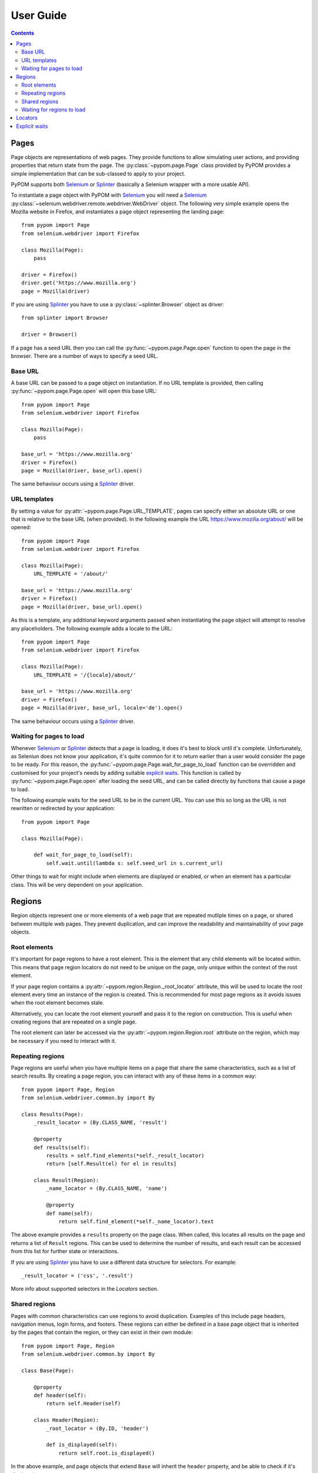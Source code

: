 User Guide
==========

.. contents:: :depth: 3

Pages
-----

Page objects are representations of web pages. They provide functions to allow
simulating user actions, and providing properties that return state from the
page. The :py:class:`~pypom.page.Page` class provided by PyPOM provides a
simple implementation that can be sub-classed to apply to your project.

PyPOM supports both Selenium_ or Splinter_ (basically a Selenium wrapper with
a more usable API).

To instantiate a page object with PyPOM with Selenium_ you will need a Selenium_
:py:class:`~selenium.webdriver.remote.webdriver.WebDriver` object. The
following very simple example opens the Mozilla website in Firefox, and
instantiates a page object representing the landing page::

  from pypom import Page
  from selenium.webdriver import Firefox

  class Mozilla(Page):
      pass

  driver = Firefox()
  driver.get('https://www.mozilla.org')
  page = Mozilla(driver)

If you are using Splinter_ you have to use a :py:class:`~splinter.Browser` object
as driver::

  from splinter import Browser

  driver = Browser()


If a page has a seed URL then you can call the :py:func:`~pypom.page.Page.open`
function to open the page in the browser. There are a number of ways to specify
a seed URL.

Base URL
~~~~~~~~

A base URL can be passed to a page object on instantiation. If no URL template
is provided, then calling :py:func:`~pypom.page.Page.open` will open this base
URL::

  from pypom import Page
  from selenium.webdriver import Firefox

  class Mozilla(Page):
      pass

  base_url = 'https://www.mozilla.org'
  driver = Firefox()
  page = Mozilla(driver, base_url).open()

The same behaviour occurs using a Splinter_ driver.

URL templates
~~~~~~~~~~~~~

By setting a value for :py:attr:`~pypom.page.Page.URL_TEMPLATE`, pages can
specify either an absolute URL or one that is relative to the base URL (when
provided). In the following example the URL https://www.mozilla.org/about/ will
be opened::

  from pypom import Page
  from selenium.webdriver import Firefox

  class Mozilla(Page):
      URL_TEMPLATE = '/about/'

  base_url = 'https://www.mozilla.org'
  driver = Firefox()
  page = Mozilla(driver, base_url).open()

As this is a template, any additional keyword arguments passed when
instantiating the page object will attempt to resolve any placeholders. The
following example adds a locale to the URL::

  from pypom import Page
  from selenium.webdriver import Firefox

  class Mozilla(Page):
      URL_TEMPLATE = '/{locale}/about/'

  base_url = 'https://www.mozilla.org'
  driver = Firefox()
  page = Mozilla(driver, base_url, locale='de').open()

The same behaviour occurs using a Splinter_ driver.

Waiting for pages to load
~~~~~~~~~~~~~~~~~~~~~~~~~

Whenever Selenium_ or Splinter_ detects that a page is loading, it does it's best to block
until it's complete. Unfortunately, as Seleniun does not know your application,
it's quite common for it to return earlier than a user would consider the page
to be ready. For this reason, the :py:func:`~pypom.page.Page.wait_for_page_to_load`
function can be overridden and customised for your project's needs by adding
suitable `explicit waits`_. This function is called by :py:func:`~pypom.page.Page.open`
after loading the seed URL, and can be called directly by functions that cause
a page to load.

The following example waits for the seed URL to be in the current URL. You can
use this so long as the URL is not rewritten or redirected by your
application::

  from pypom import Page

  class Mozilla(Page):

      def wait_for_page_to_load(self):
          self.wait.until(lambda s: self.seed_url in s.current_url)

Other things to wait for might include when elements are displayed or enabled,
or when an element has a particular class. This will be very dependent on your
application.

Regions
-------

Region objects represent one or more elements of a web page that are repeated
mutliple times on a page, or shared between multiple web pages. They prevent
duplication, and can improve the readability and maintainability of your page
objects.

Root elements
~~~~~~~~~~~~~

It's important for page regions to have a root element. This is the element
that any child elements will be located within. This means that page region
locators do not need to be unique on the page, only unique within the context
of the root element.

If your page region contains a :py:attr:`~pypom.region.Region._root_locator`
attribute, this will be used to locate the root element every time an instance
of the region is created. This is recommended for most page regions as it
avoids issues when the root element becomes stale.

Alternatively, you can locate the root element yourself and pass it to the
region on construction. This is useful when creating regions that are repeated
on a single page.

The root element can later be accessed via the
:py:attr:`~pypom.region.Region.root` attribute on the region, which may be
necessary if you need to interact with it.

Repeating regions
~~~~~~~~~~~~~~~~~

Page regions are useful when you have multiple items on a page that share the
same characteristics, such as a list of search results. By creating a page
region, you can interact with any of these items in a common way::

  from pypom import Page, Region
  from selenium.webdriver.common.by import By

  class Results(Page):
      _result_locator = (By.CLASS_NAME, 'result')

      @property
      def results(self):
          results = self.find_elements(*self._result_locator)
          return [self.Result(el) for el in results]

      class Result(Region):
          _name_locator = (By.CLASS_NAME, 'name')

          @property
          def name(self):
              return self.find_element(*self._name_locator).text

The above example provides a ``results`` property on the page class. When
called, this locates all results on the page and returns a list of ``Result``
regions. This can be used to determine the number of results, and each result
can be accessed from this list for further state or interactions.

If you are using Splinter_ you have to use a different data structure for
selectors. For example::

  _result_locator = ('css', '.result')

More info about supported selectors in the `Locators` section.

Shared regions
~~~~~~~~~~~~~~

Pages with common characteristics can use regions to avoid duplication.
Examples of this include page headers, navigation menus, login forms, and
footers. These regions can either be defined in a base page object that is
inherited by the pages that contain the region, or they can exist in their own
module::

  from pypom import Page, Region
  from selenium.webdriver.common.by import By

  class Base(Page):

      @property
      def header(self):
          return self.Header(self)

      class Header(Region):
          _root_locator = (By.ID, 'header')

          def is_displayed(self):
              return self.root.is_displayed()

In the above example, and page objects that extend ``Base`` will inherit the
``header`` property, and be able to check if it's displayed.

Same behaviour with Splinter_ using a different selector structure.

Waiting for regions to load
~~~~~~~~~~~~~~~~~~~~~~~~~~~

The :py:func:`~pypom.region.Region.wait_for_region_to_load` function can be
overridden and customised for your project's needs by adding suitable
`explicit waits`_ to ensure the region is ready for interaction. This function
is called whenever a region is instantiated, and can be called directly by
functions that a region to reload.

The following example waits for an element within a page region to be
displayed::

  from pypom import Region

  class Header(Region):

      def wait_for_region_to_load(self):
          self.wait.until(lambda s: self.root.is_displayed())

Other things to wait for might include when elements are displayed or enabled,
or when an element has a particular class. This will be very dependent on your
application.

Locators
--------

In order to locate elements you need to specify both a locator strategy and the
locator itself. The :py:class:`~selenium.webdriver.common.by.By` class covers
the common locator strategies. A suggested approach is to store your locators
at the top of your page/region classes. Ideally these should be preceeded with
a single underscore to indicate that they're primarily reserved for internal
use. These attributes can be stored as a two item tuple containing both the
strategy and locator, and can then be unpacked when passed to a method that
requires the arguments to be separated.

The following example shows a locator being defined and used in a page object::

  from pypom import Page
  from selenium.webdriver.common.by import By

  class Mozilla(Page):
      _logo_locator = (By.ID, 'logo')

      def wait_for_page_to_load(self):
          logo = self.find_element(*self._logo_locator)
          self.wait.until(lambda s: logo.is_displayed())

With Splinter_ instead of `By.ID` you should use `id`. For a full list
of supported locator strategies see here:

* name
* id
* css
* xpath
* text
* value
* tag

Explicit waits
--------------

For convenience, a :py:class:`~selenium.webdriver.support.wait.WebDriverWait`
object is instantiated with an optional timeout (with a default of 10 seconds)
for every page. This allows your page objects to define an explicit wait
whenever an interaction causes a reponse that a real user would wait for before
continuing. For example, checking a box might make a button become enabled. If
we didn't wait for the button to become enabled we may try clicking on it too
early, and nothing would happen. Another example of where explicit waits are
common is when `waiting for pages to load`_ or `waiting for regions to load`_.

The following example demonstrates a wait that is necessary after checking a
box that causes a button to become enabled::

  from pypom import Page
  from selenium.webdriver.common.by import By

  class Mozilla(Page):
      _privacy_policy_locator = (By.ID, 'privacy')
      _sign_me_up_locator = (By.ID, 'sign_up')

      def accept_privacy_policy(self):
          self.find_element(*self._privacy_policy_locator).click()
          sign_me_up = self.find_element(*self._sign_me_up_locator)
          self.wait.until(lambda s: sign_me_up.is_enabled())

You can either specify a timeout by passing the optional ``timeout`` keyword
argument when instantiating a page object, or you can override the
:py:func:`~pypom.page.Page.__init__` method if you want your timeout to be
inherited by a base project page class.

The same behaviour occurs usign Splinter_ using `id` as selector strateby.

.. note::

  The default timeout of 10 seconds may be considered excessive, and you may
  wish to reduce it. It it not recommended to increase the timeout however. If
  you have interactions that take longer than the default you may find that you
  have a performance issue that will considerably affect the user experience.

.. _Selenium: http://docs.seleniumhq.org/
.. _Splinter: https://github.com/cobrateam/splinter
